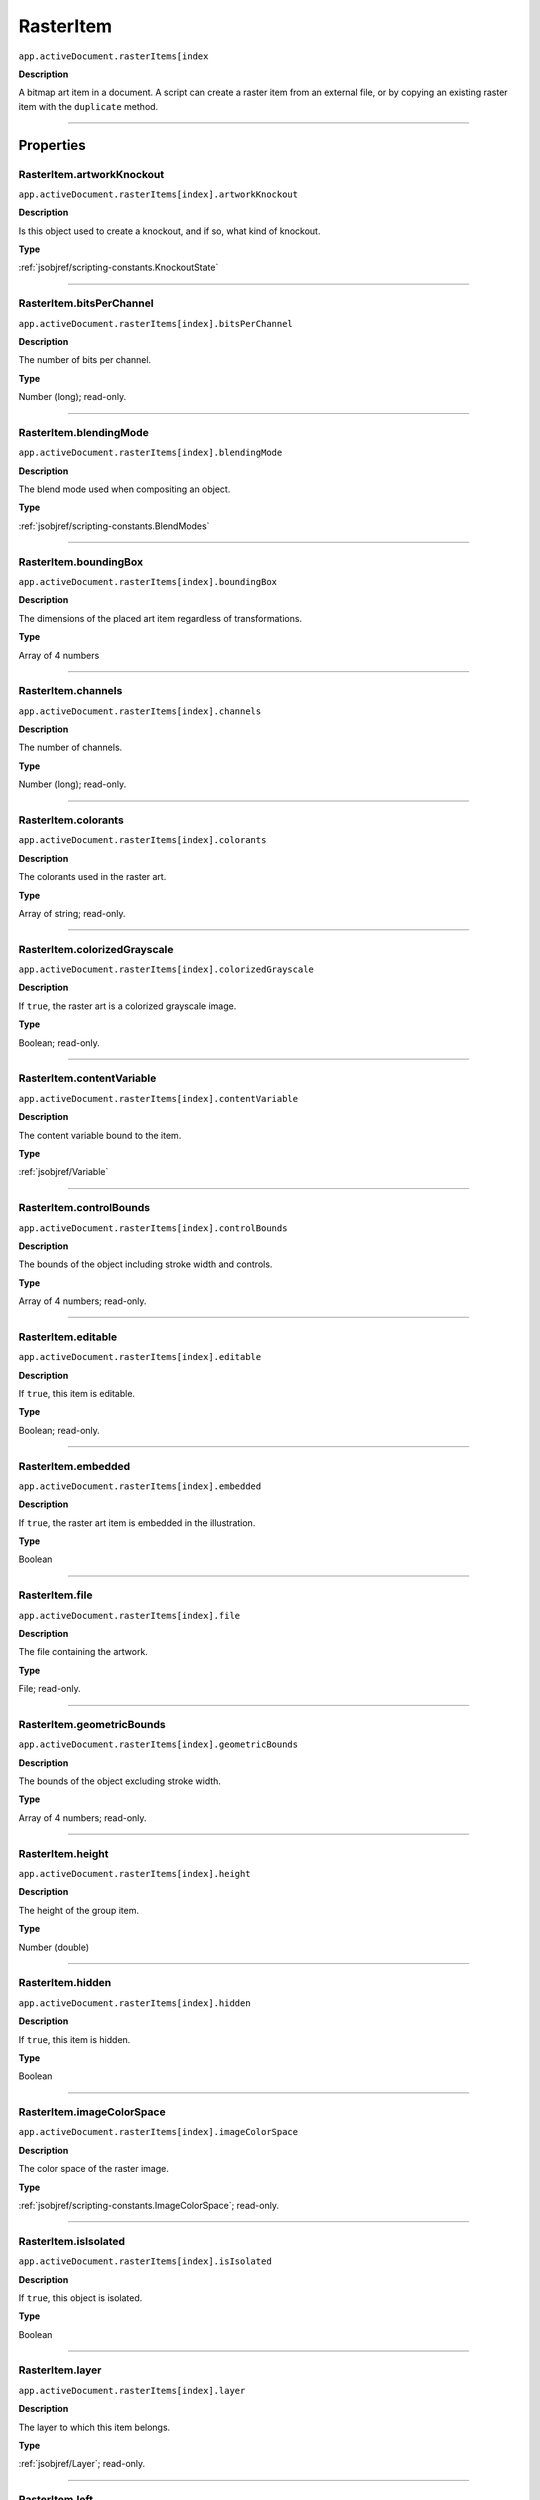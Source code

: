.. _jsobjref/RasterItem:

RasterItem
################################################################################

``app.activeDocument.rasterItems[index``

**Description**

A bitmap art item in a document. A script can create a raster item from an external file, or by copying an existing raster item with the ``duplicate`` method.

----

==========
Properties
==========

.. _jsobjref/RasterItem.artworkKnockout:

RasterItem.artworkKnockout
********************************************************************************

``app.activeDocument.rasterItems[index].artworkKnockout``

**Description**

Is this object used to create a knockout, and if so, what kind of knockout.

**Type**

:ref:`jsobjref/scripting-constants.KnockoutState`

----

.. _jsobjref/RasterItem.bitsPerChannel:

RasterItem.bitsPerChannel
********************************************************************************

``app.activeDocument.rasterItems[index].bitsPerChannel``

**Description**

The number of bits per channel.

**Type**

Number (long); read-only.

----

.. _jsobjref/RasterItem.blendingMode:

RasterItem.blendingMode
********************************************************************************

``app.activeDocument.rasterItems[index].blendingMode``

**Description**

The blend mode used when compositing an object.

**Type**

:ref:`jsobjref/scripting-constants.BlendModes`

----

.. _jsobjref/RasterItem.boundingBox:

RasterItem.boundingBox
********************************************************************************

``app.activeDocument.rasterItems[index].boundingBox``

**Description**

The dimensions of the placed art item regardless of transformations.

**Type**

Array of 4 numbers

----

.. _jsobjref/RasterItem.channels:

RasterItem.channels
********************************************************************************

``app.activeDocument.rasterItems[index].channels``

**Description**

The number of channels.

**Type**

Number (long); read-only.

----

.. _jsobjref/RasterItem.colorants:

RasterItem.colorants
********************************************************************************

``app.activeDocument.rasterItems[index].colorants``

**Description**

The colorants used in the raster art.

**Type**

Array of string; read-only.

----

.. _jsobjref/RasterItem.colorizedGrayscale:

RasterItem.colorizedGrayscale
********************************************************************************

``app.activeDocument.rasterItems[index].colorizedGrayscale``

**Description**

If ``true``, the raster art is a colorized grayscale image.

**Type**

Boolean; read-only.

----

.. _jsobjref/RasterItem.contentVariable:

RasterItem.contentVariable
********************************************************************************

``app.activeDocument.rasterItems[index].contentVariable``

**Description**

The content variable bound to the item.

**Type**

:ref:`jsobjref/Variable`

----

.. _jsobjref/RasterItem.controlBounds:

RasterItem.controlBounds
********************************************************************************

``app.activeDocument.rasterItems[index].controlBounds``

**Description**

The bounds of the object including stroke width and controls.

**Type**

Array of 4 numbers; read-only.

----

.. _jsobjref/RasterItem.editable:

RasterItem.editable
********************************************************************************

``app.activeDocument.rasterItems[index].editable``

**Description**

If ``true``, this item is editable.

**Type**

Boolean; read-only.

----

.. _jsobjref/RasterItem.embedded:

RasterItem.embedded
********************************************************************************

``app.activeDocument.rasterItems[index].embedded``

**Description**

If ``true``, the raster art item is embedded in the illustration.

**Type**

Boolean

----

.. _jsobjref/RasterItem.file:

RasterItem.file
********************************************************************************

``app.activeDocument.rasterItems[index].file``

**Description**

The file containing the artwork.

**Type**

File; read-only.

----

.. _jsobjref/RasterItem.geometricBounds:

RasterItem.geometricBounds
********************************************************************************

``app.activeDocument.rasterItems[index].geometricBounds``

**Description**

The bounds of the object excluding stroke width.

**Type**

Array of 4 numbers; read-only.

----

.. _jsobjref/RasterItem.height:

RasterItem.height
********************************************************************************

``app.activeDocument.rasterItems[index].height``

**Description**

The height of the group item.

**Type**

Number (double)

----

.. _jsobjref/RasterItem.hidden:

RasterItem.hidden
********************************************************************************

``app.activeDocument.rasterItems[index].hidden``

**Description**

If ``true``, this item is hidden.

**Type**

Boolean

----

.. _jsobjref/RasterItem.imageColorSpace:

RasterItem.imageColorSpace
********************************************************************************

``app.activeDocument.rasterItems[index].imageColorSpace``

**Description**

The color space of the raster image.

**Type**

:ref:`jsobjref/scripting-constants.ImageColorSpace`; read-only.

----

.. _jsobjref/RasterItem.isIsolated:

RasterItem.isIsolated
********************************************************************************

``app.activeDocument.rasterItems[index].isIsolated``

**Description**

If ``true``, this object is isolated.

**Type**

Boolean

----

.. _jsobjref/RasterItem.layer:

RasterItem.layer
********************************************************************************

``app.activeDocument.rasterItems[index].layer``

**Description**

The layer to which this item belongs.

**Type**

:ref:`jsobjref/Layer`; read-only.

----

.. _jsobjref/RasterItem.left:

RasterItem.left
********************************************************************************

``app.activeDocument.rasterItems[index].left``

**Description**

The position of the left side of the item (in points, measured from the left side of the page).

**Type**

Number (double)

----

.. _jsobjref/RasterItem.locked:

RasterItem.locked
********************************************************************************

``app.activeDocument.rasterItems[index].locked``

**Description**

If ``true``, this item is locked.

**Type**

Boolean

----

.. _jsobjref/RasterItem.matrix:

RasterItem.matrix
********************************************************************************

``app.activeDocument.rasterItems[index].matrix``

**Description**

The transformation matrix of the placed artwork.

**Type**

:ref:`jsobjref/Matrix`

----

.. _jsobjref/RasterItem.name:

RasterItem.name
********************************************************************************

``app.activeDocument.rasterItems[index].name``

**Description**

The name of this item.

**Type**

String

----

.. _jsobjref/RasterItem.note:

RasterItem.note
********************************************************************************

``app.activeDocument.rasterItems[index].note``

**Description**

The note assigned to this item.

**Type**

String

----

.. _jsobjref/RasterItem.opacity:

RasterItem.opacity
********************************************************************************

``app.activeDocument.rasterItems[index].opacity``

**Description**

The opacity of the object. Range: 0.0 to 100.0

**Type**

Number (double)

----

.. _jsobjref/RasterItem.overprint:

RasterItem.overprint
********************************************************************************

``app.activeDocument.rasterItems[index].overprint``

**Description**

If ``true``, the raster art overprints.

**Type**

Boolean

----

.. _jsobjref/RasterItem.parent:

RasterItem.parent
********************************************************************************

``app.activeDocument.rasterItems[index].parent``

**Description**

The parent of this object.

**Type**

:ref:`jsobjref/Layer` or :ref:`jsobjref/GroupItem`

----

.. _jsobjref/RasterItem.position:

RasterItem.position
********************************************************************************

``app.activeDocument.rasterItems[index].position``

**Description**

The position (in points) of the top left corner of the ``rasterItem`` object in the format [x, y]. Does not include stroke weight.

**Type**

Array of 2 numbers; read-only.

----

.. _jsobjref/RasterItem.selected:

RasterItem.selected
********************************************************************************

``app.activeDocument.rasterItems[index].selected``

**Description**

If ``true``, this item is selected.

**Type**

Boolean

----

.. _jsobjref/RasterItem.sliced:

RasterItem.sliced
********************************************************************************

``app.activeDocument.rasterItems[index].sliced``

**Description**

If ``true``, the item sliced.

Default: ``false``

**Type**

Boolean

----

.. _jsobjref/RasterItem.status:

RasterItem.status
********************************************************************************

``app.activeDocument.rasterItems[index].status``

**Description**

Status of the linked image.

**Type**

:ref:`jsobjref/scripting-constants.RasterLinkState`

----

.. _jsobjref/RasterItem.tags:

RasterItem.tags
********************************************************************************

``app.activeDocument.rasterItems[index].tags``

**Description**

The tags contained in this item.

**Type**

:ref:`jsobjref/Tags`; read-only.

----

.. _jsobjref/RasterItem.top:

RasterItem.top
********************************************************************************

``app.activeDocument.rasterItems[index].top``

**Description**

The position of the top of the item (in points, measured from the bottom of the page).

**Type**

Number (double)

----

.. _jsobjref/RasterItem.transparent:

RasterItem.transparent
********************************************************************************

``app.activeDocument.rasterItems[index].transparent``

**Description**

If ``true``, the raster art is transparent.

**Type**

Boolean; read-only.

----

.. _jsobjref/RasterItem.typename:

RasterItem.typename
********************************************************************************

``app.activeDocument.rasterItems[index].typename``

**Description**

The class name of the referenced object.

**Type**

String; read-only.

----

.. _jsobjref/RasterItem.uRL:

RasterItem.uRL
********************************************************************************

``app.activeDocument.rasterItems[index].uRL``

**Description**

The value of the Adobe URL tag assigned to this item.

**Type**

String

----

.. _jsobjref/RasterItem.visibilityVariable:

RasterItem.visibilityVariable
********************************************************************************

``app.activeDocument.rasterItems[index].visibilityVariable``

**Description**

The visibility variable bound to the item.

**Type**

:ref:`jsobjref/Variable`

----

.. _jsobjref/RasterItem.visibleBounds:

RasterItem.visibleBounds
********************************************************************************

``app.activeDocument.rasterItems[index].visibleBounds``

**Description**

The visible bounds of the item including stroke width.

**Type**

Array of 4 numbers; read-only.

----

.. _jsobjref/RasterItem.width:

RasterItem.width
********************************************************************************

``app.activeDocument.rasterItems[index].width``

**Description**

The width of the item.

**Type**

Number (double)

----

.. _jsobjref/RasterItem.wrapInside:

RasterItem.wrapInside
********************************************************************************

``app.activeDocument.rasterItems[index].wrapInside``

**Description**

If ``true``, the text frame object should be wrapped inside this object.

**Type**

Boolean

----

.. _jsobjref/RasterItem.wrapOffset:

RasterItem.wrapOffset
********************************************************************************

``app.activeDocument.rasterItems[index].wrapOffset``

**Description**

The offset to use when wrapping text around this object.

**Type**

Number (double)

----

.. _jsobjref/RasterItem.wrapped:

RasterItem.wrapped
********************************************************************************

``app.activeDocument.rasterItems[index].wrapped``

**Description**

If ``true``, wrap text frame objects around this object (text frame must be above the object).

**Type**

Boolean

----

.. _jsobjref/RasterItem.zOrderPosition:

RasterItem.zOrderPosition
********************************************************************************

``app.activeDocument.rasterItems[index].zOrderPosition``

**Description**

The position of this item within the stacking order of the group or layer (``parent``) that contains the item.

**Type**

Number; read-only.

----

=======
Methods
=======

.. _jsobjref/RasterItem.colorize:

RasterItem.colorize()
********************************************************************************

``app.activeDocument.rasterItems[index].colorize(rasterizeColor)``

**Description**

Colorizes the raster item with a CMYK or RGB Color.

**Parameters**

+--------------------+-----------------------+-------------------------------------+
|     Parameter      |         Type          |             Description             |
+====================+=======================+=====================================+
| ``rasterizeColor`` | :ref:`jsobjref/Color` | CMYK or RGB Color to rasterize with |
+--------------------+-----------------------+-------------------------------------+

**Returns**

Nothing.

----

.. _jsobjref/RasterItem.duplicate:

RasterItem.duplicate()
********************************************************************************

``app.activeDocument.rasterItems[index].duplicate([relativeObject][, insertionLocation])``

**Description**

Creates a duplicate of the selected object.

**Parameters**

+-----------------------+----------------------------------------------------------------+----------------------------+
|       Parameter       |                              Type                              |        Description         |
+=======================+================================================================+============================+
| ``relativeObject``    | Object, optional                                               | todo                       |
+-----------------------+----------------------------------------------------------------+----------------------------+
| ``insertionLocation`` | :ref:`jsobjref/scripting-constants.ElementPlacement`, optional | Location to insert element |
+-----------------------+----------------------------------------------------------------+----------------------------+

**Returns**

:ref:`jsobjref/RasterItem`

----

.. _jsobjref/RasterItem.move:

RasterItem.move()
********************************************************************************

``app.activeDocument.rasterItems[index].move(relativeObject, insertionLocation)``

**Description**

Moves the object.

**Parameters**

+-----------------------+----------------------------------------------------------------+-----------------------------+
|       Parameter       |                              Type                              |         Description         |
+=======================+================================================================+=============================+
| ``relativeObject``    | Object                                                         | todo                        |
+-----------------------+----------------------------------------------------------------+-----------------------------+
| ``insertionLocation`` | :ref:`jsobjref/scripting-constants.ElementPlacement`, optional | Location to move element to |
+-----------------------+----------------------------------------------------------------+-----------------------------+

**Returns**

:ref:`jsobjref/RasterItem`

----

.. _jsobjref/RasterItem.remove:

RasterItem.remove()
********************************************************************************

``app.activeDocument.rasterItems[index].remove()``

**Description**

Deletes this object.

**Returns**

Nothing.

----

.. _jsobjref/RasterItem.resize:

RasterItem.resize()
********************************************************************************

``app.activeDocument.rasterItems[index].resize(scaleX, scaleY[,changePositions][,changeFillPatterns][,changeFillGradients][,changeStrokePattern][,changeLineWidths][,scaleAbout])``

**Description**

Scales the art item where ``scaleX`` is the horizontal scaling factor and ``scaleY`` is the vertical scaling factor. 100.0 = 100%.

**Parameters**

+-------------------------+--------------------------------------------------------------+---------------------------------------------------------+
|        Parameter        |                             Type                             |                       Description                       |
+=========================+==============================================================+=========================================================+
| ``scaleX``              | Number (double)                                              | Horizontal scaling factor                               |
+-------------------------+--------------------------------------------------------------+---------------------------------------------------------+
| ``scaleY``              | Number (double)                                              | Vertical scaling factor                                 |
+-------------------------+--------------------------------------------------------------+---------------------------------------------------------+
| ``changePositions``     | Boolean, optional                                            | Whether to effect art object positions and orientations |
+-------------------------+--------------------------------------------------------------+---------------------------------------------------------+
| ``changeFillPatterns``  | Boolean, optional                                            | Whether to transform fill patterns                      |
+-------------------------+--------------------------------------------------------------+---------------------------------------------------------+
| ``changeFillGradients`` | Boolean, optional                                            | Whether to transform fill gradients                     |
+-------------------------+--------------------------------------------------------------+---------------------------------------------------------+
| ``changeStrokePattern`` | Boolean, optional                                            | Whether to transform stroke patterns                    |
+-------------------------+--------------------------------------------------------------+---------------------------------------------------------+
| ``changeLineWidths``    | Number (double), optional                                    | The amount to scale line widths                         |
+-------------------------+--------------------------------------------------------------+---------------------------------------------------------+
| ``scaleAbout``          | :ref:`jsobjref/scripting-constants.Transformation`, optional | The point to use as anchor, to transform about          |
+-------------------------+--------------------------------------------------------------+---------------------------------------------------------+

**Returns**

Nothing.

----

.. _jsobjref/RasterItem.rotate:

RasterItem.rotate()
********************************************************************************

``app.activeDocument.rasterItems[index].rotate(angle[,changePositions][,changeFillPatterns][,changeFillGradients][,changeStrokePattern][,rotateAbout])``

**Description**

Rotates the art item relative to the current rotation.

The object is rotated counter-clockwise if the ``angle`` value is positive, clockwise if the value is negative.

**Parameters**

+-------------------------+--------------------------------------------------------------+---------------------------------------------------------+
|        Parameter        |                             Type                             |                       Description                       |
+=========================+==============================================================+=========================================================+
| ``angle``               | Number (double)                                              | The angle amount to rotate the element                  |
+-------------------------+--------------------------------------------------------------+---------------------------------------------------------+
| ``changePositions``     | Boolean, optional                                            | Whether to effect art object positions and orientations |
+-------------------------+--------------------------------------------------------------+---------------------------------------------------------+
| ``changeFillPatterns``  | Boolean, optional                                            | Whether to transform fill patterns                      |
+-------------------------+--------------------------------------------------------------+---------------------------------------------------------+
| ``changeFillGradients`` | Boolean, optional                                            | Whether to transform fill gradients                     |
+-------------------------+--------------------------------------------------------------+---------------------------------------------------------+
| ``changeStrokePattern`` | Boolean, optional                                            | Whether to transform stroke patterns                    |
+-------------------------+--------------------------------------------------------------+---------------------------------------------------------+
| ``rotateAbout``         | :ref:`jsobjref/scripting-constants.Transformation`, optional | The point to use as anchor, to transform about          |
+-------------------------+--------------------------------------------------------------+---------------------------------------------------------+

**Returns**

Nothing.

----

.. _jsobjref/RasterItem.trace:

RasterItem.trace()
********************************************************************************

``app.activeDocument.rasterItems[index].trace()``

**Description**

Converts the raster art for this object to vector art, using default options.

Reorders the raster art into the source art of a plug-in group, and converts it into a group of filled and/or stroked paths that resemble the original image.

Creates and returns a :ref:`jsobjref/PluginItem` object that references a :ref:`jsobjref/TracingObject` object.

**Returns**

:ref:`jsobjref/PluginItem`

----

.. _jsobjref/RasterItem.transform:

RasterItem.transform()
********************************************************************************

``app.activeDocument.rasterItems[index].transform(transformationMatrix[, changePositions][, changeFillPatterns][, changeFillGradients][, changeStrokePattern][, changeLineWidths][, transformAbout])``

**Description**

Transforms the art item by applying a transformation matrix.

**Parameters**

+--------------------------+--------------------------------------------------------------+------------------------------------------------+
|        Parameter         |                             Type                             |                  Description                   |
+==========================+==============================================================+================================================+
| ``transformationMatrix`` | :ref:`jsobjref/Matrix`                                       | Transformation matrix to apply                 |
+--------------------------+--------------------------------------------------------------+------------------------------------------------+
| ``changePositions``      | Boolean, optional                                            | Whether to change Positions                    |
+--------------------------+--------------------------------------------------------------+------------------------------------------------+
| ``changeFillPatterns``   | Boolean, optional                                            | Whether to change Fill Patterns                |
+--------------------------+--------------------------------------------------------------+------------------------------------------------+
| ``changeFillGradients``  | Boolean, optional                                            | Whether to change Fill Gradients               |
+--------------------------+--------------------------------------------------------------+------------------------------------------------+
| ``changeStrokePattern``  | Boolean, optional                                            | Whether to change Stroke Pattern               |
+--------------------------+--------------------------------------------------------------+------------------------------------------------+
| ``changeLineWidths``     | Number (double), optional                                    | The amount to scale line widths                |
+--------------------------+--------------------------------------------------------------+------------------------------------------------+
| ``transformAbout``       | :ref:`jsobjref/scripting-constants.Transformation`, optional | The point to use as anchor, to transform about |
+--------------------------+--------------------------------------------------------------+------------------------------------------------+

**Returns**

Nothing.

----

.. _jsobjref/RasterItem.translate:

RasterItem.translate()
********************************************************************************

``app.activeDocument.rasterItems[index].translate([deltaX][, deltaY][, transformObjects][, transformFillPatterns][, transformFillGradients][, transformStrokePatterns])``

**Description**

Repositions the art item relative to the current position, where ``deltaX`` is the horizontal offset and ``deltaY`` is the vertical offset.

**Parameters**

+-----------------------------+---------------------------+--------------------------------------+
|          Parameter          |           Type            |             Description              |
+=============================+===========================+======================================+
| ``deltaX``                  | Number (double), optional | Horizontal offset                    |
+-----------------------------+---------------------------+--------------------------------------+
| ``deltaY``                  | Number (double), optional | Vertical offset                      |
+-----------------------------+---------------------------+--------------------------------------+
| ``transformObjects``        | Boolean, optional         | Whether to transform Objects         |
+-----------------------------+---------------------------+--------------------------------------+
| ``transformFillPatterns``   | Boolean, optional         | Whether to transform Fill Patterns   |
+-----------------------------+---------------------------+--------------------------------------+
| ``transformFillGradients``  | Boolean, optional         | Whether to transform Fill Gradients  |
+-----------------------------+---------------------------+--------------------------------------+
| ``transformStrokePatterns`` | Boolean, optional         | Whether to transform Stroke Patterns |
+-----------------------------+---------------------------+--------------------------------------+

**Returns**

Nothing.

----

.. _jsobjref/RasterItem.zOrder:

RasterItem.zOrder()
********************************************************************************

``app.activeDocument.rasterItems[index].zOrder(zOrderCmd)``

**Description**

Arranges the art item’s position in the stacking order of the group or layer (parent) of this object.

**Parameters**

+---------------+--------------------------------------------------+-----------------------------------+
|   Parameter   |                       Type                       |            Description            |
+===============+==================================================+===================================+
| ``zOrderCmd`` | :ref:`jsobjref/scripting-constants.ZOrderMethod` | Stacking order arrangement method |
+---------------+--------------------------------------------------+-----------------------------------+

**Returns**

Nothing.
